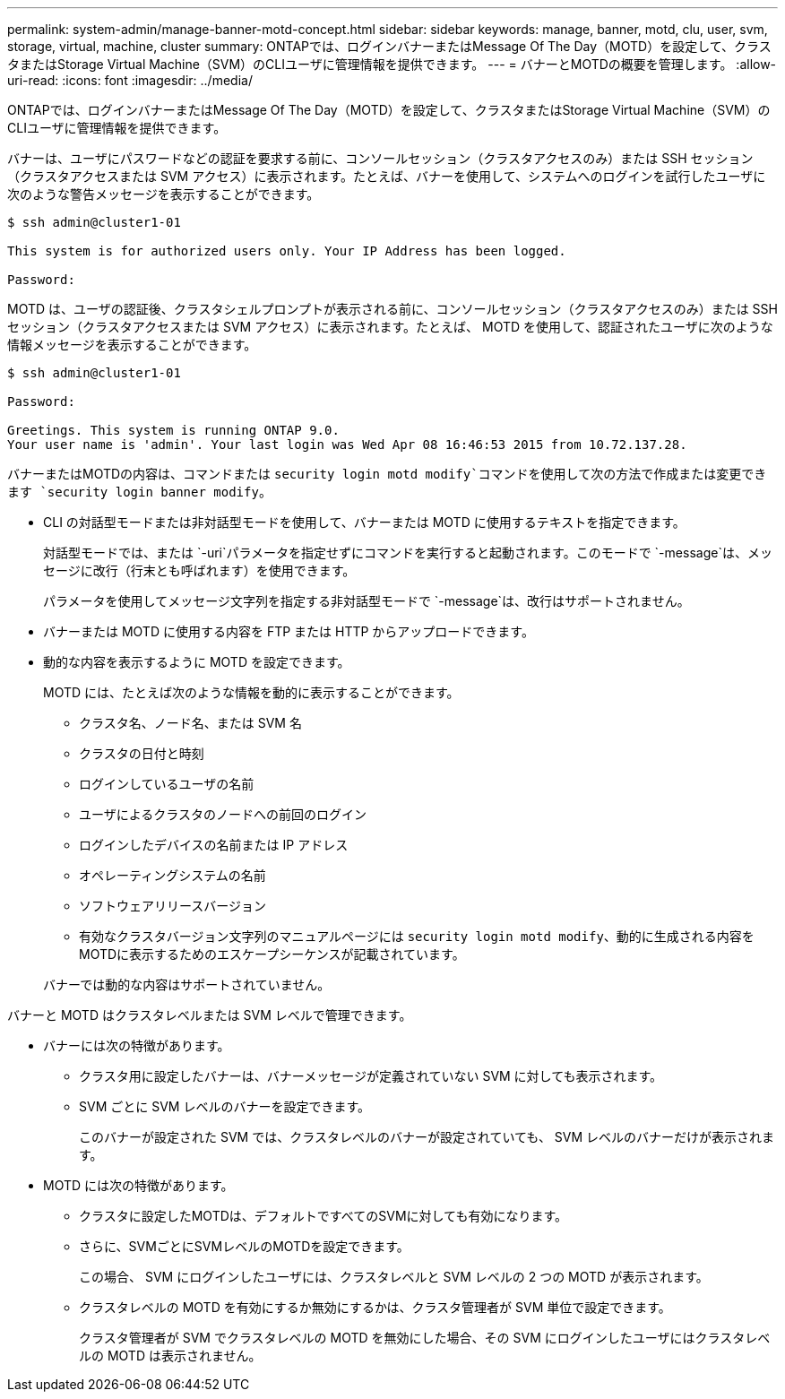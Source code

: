 ---
permalink: system-admin/manage-banner-motd-concept.html 
sidebar: sidebar 
keywords: manage, banner, motd, clu, user, svm, storage, virtual, machine, cluster 
summary: ONTAPでは、ログインバナーまたはMessage Of The Day（MOTD）を設定して、クラスタまたはStorage Virtual Machine（SVM）のCLIユーザに管理情報を提供できます。 
---
= バナーとMOTDの概要を管理します。
:allow-uri-read: 
:icons: font
:imagesdir: ../media/


[role="lead"]
ONTAPでは、ログインバナーまたはMessage Of The Day（MOTD）を設定して、クラスタまたはStorage Virtual Machine（SVM）のCLIユーザに管理情報を提供できます。

バナーは、ユーザにパスワードなどの認証を要求する前に、コンソールセッション（クラスタアクセスのみ）または SSH セッション（クラスタアクセスまたは SVM アクセス）に表示されます。たとえば、バナーを使用して、システムへのログインを試行したユーザに次のような警告メッセージを表示することができます。

[listing]
----
$ ssh admin@cluster1-01

This system is for authorized users only. Your IP Address has been logged.

Password:

----
MOTD は、ユーザの認証後、クラスタシェルプロンプトが表示される前に、コンソールセッション（クラスタアクセスのみ）または SSH セッション（クラスタアクセスまたは SVM アクセス）に表示されます。たとえば、 MOTD を使用して、認証されたユーザに次のような情報メッセージを表示することができます。

[listing]
----
$ ssh admin@cluster1-01

Password:

Greetings. This system is running ONTAP 9.0.
Your user name is 'admin'. Your last login was Wed Apr 08 16:46:53 2015 from 10.72.137.28.

----
バナーまたはMOTDの内容は、コマンドまたは `security login motd modify`コマンドを使用して次の方法で作成または変更できます `security login banner modify`。

* CLI の対話型モードまたは非対話型モードを使用して、バナーまたは MOTD に使用するテキストを指定できます。
+
対話型モードでは、または `-uri`パラメータを指定せずにコマンドを実行すると起動されます。このモードで `-message`は、メッセージに改行（行末とも呼ばれます）を使用できます。

+
パラメータを使用してメッセージ文字列を指定する非対話型モードで `-message`は、改行はサポートされません。

* バナーまたは MOTD に使用する内容を FTP または HTTP からアップロードできます。
* 動的な内容を表示するように MOTD を設定できます。
+
MOTD には、たとえば次のような情報を動的に表示することができます。

+
** クラスタ名、ノード名、または SVM 名
** クラスタの日付と時刻
** ログインしているユーザの名前
** ユーザによるクラスタのノードへの前回のログイン
** ログインしたデバイスの名前または IP アドレス
** オペレーティングシステムの名前
** ソフトウェアリリースバージョン
** 有効なクラスタバージョン文字列のマニュアルページには `security login motd modify`、動的に生成される内容をMOTDに表示するためのエスケープシーケンスが記載されています。


+
バナーでは動的な内容はサポートされていません。



バナーと MOTD はクラスタレベルまたは SVM レベルで管理できます。

* バナーには次の特徴があります。
+
** クラスタ用に設定したバナーは、バナーメッセージが定義されていない SVM に対しても表示されます。
** SVM ごとに SVM レベルのバナーを設定できます。
+
このバナーが設定された SVM では、クラスタレベルのバナーが設定されていても、 SVM レベルのバナーだけが表示されます。



* MOTD には次の特徴があります。
+
** クラスタに設定したMOTDは、デフォルトですべてのSVMに対しても有効になります。
** さらに、SVMごとにSVMレベルのMOTDを設定できます。
+
この場合、 SVM にログインしたユーザには、クラスタレベルと SVM レベルの 2 つの MOTD が表示されます。

** クラスタレベルの MOTD を有効にするか無効にするかは、クラスタ管理者が SVM 単位で設定できます。
+
クラスタ管理者が SVM でクラスタレベルの MOTD を無効にした場合、その SVM にログインしたユーザにはクラスタレベルの MOTD は表示されません。




